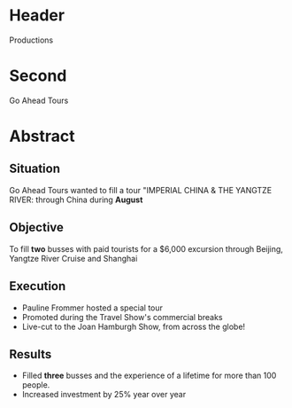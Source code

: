 * Header

Productions

* Second

Go Ahead Tours

* Abstract

** Situation

Go Ahead Tours wanted to fill a tour "IMPERIAL CHINA & THE YANGTZE RIVER: through China during *August*

** Objective

To fill *two* busses with paid tourists for a $6,000 excursion through Beijing, Yangtze River Cruise and Shanghai

** Execution

- Pauline Frommer hosted a special tour
- Promoted during the Travel Show's commercial breaks
- Live-cut to the Joan Hamburgh Show, from across the globe!

** Results

- Filled *three* busses and the experience of a lifetime for more than 100 people.
- Increased investment by 25% year over year
